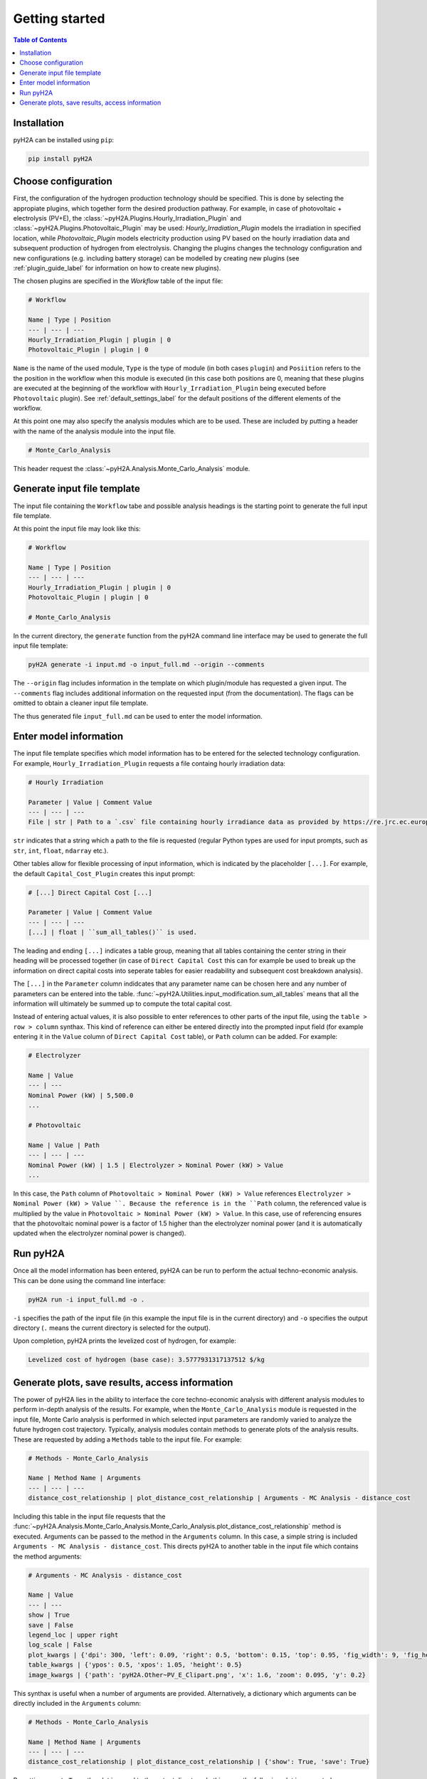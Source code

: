 ===============
Getting started
===============

.. contents:: Table of Contents
    :depth: 2
    :local:
    :class: this-will-duplicate-information-and-it-is-still-useful-here

Installation
============

pyH2A can be installed using ``pip``:

.. code-block:: bash

	pip install pyH2A

Choose configuration
====================

First, the configuration of the hydrogen production technology should be specified. This is done by selecting the appropiate plugins, which together form the desired production pathway. For example, in case of photovoltaic + electrolysis (PV+E), the :class:`~pyH2A.Plugins.Hourly_Irradiation_Plugin` and :class:`~pyH2A.Plugins.Photovoltaic_Plugin` may be used: `Hourly_Irradiation_Plugin` models the irradiation in specified location, while `Photovoltaic_Plugin` models electricity production using PV based on the hourly irradiation data and subsequent production of hydrogen from electrolysis. Changing the plugins changes the technology configuration and new configurations (e.g. including battery storage) can be modelled by creating new plugins (see :ref:`plugin_guide_label` for information on how to create new plugins).

The chosen plugins are specified in the `Workflow` table of the input file:

.. code-block:: markdown

	# Workflow

	Name | Type | Position
	--- | --- | ---
	Hourly_Irradiation_Plugin | plugin | 0
	Photovoltaic_Plugin | plugin | 0

``Name`` is the name of the used module, ``Type`` is the type of module (in both cases ``plugin``) and ``Posiition`` refers to the the position in the workflow when this module is executed (in this case both positions are 0, meaning that these plugins are executed at the beginning of the workflow with ``Hourly_Irradiation_Plugin`` being executed before ``Photovoltaic`` plugin). See :ref:`default_settings_label` for the default positions of the different elements of the workflow. 

At this point one may also specify the analysis modules which are to be used. These are included by putting a header with the name of the analysis module into the input file.

.. code-block:: markdown

	# Monte_Carlo_Analysis

This header request the :class:`~pyH2A.Analysis.Monte_Carlo_Analysis` module.

Generate input file template
============================

The input file containing the ``Workflow`` tabe and possible analysis headings is the starting point to generate the full input file template.

At this point the input file may look like this:

.. code-block:: markdown

	# Workflow

	Name | Type | Position
	--- | --- | ---
	Hourly_Irradiation_Plugin | plugin | 0
	Photovoltaic_Plugin | plugin | 0

	# Monte_Carlo_Analysis

In the current directory, the ``generate`` function from the pyH2A command line interface may be used to generate the full input file template:

.. code-block:: bash

	pyH2A generate -i input.md -o input_full.md --origin --comments

The ``--origin`` flag includes information in the template on which plugin/module has requested a given input. The ``--comments`` flag includes additional information on the requested input (from the documentation). The flags can be omitted to obtain a cleaner input file template.

The thus generated file ``input_full.md`` can be used to enter the model information. 

Enter model information
=======================

The input file template specifies which model information has to be entered for the selected technology configuration. For example, ``Hourly_Irradiation_Plugin`` requests a file containg hourly irradiation data:

.. code-block:: markdown

	# Hourly Irradiation

	Parameter | Value | Comment Value
	--- | --- | ---
	File | str | Path to a `.csv` file containing hourly irradiance data as provided by https://re.jrc.ec.europa.eu/pvg_tools/en/#TMY, ``process_table()`` is used.

``str`` indicates that a string which a path to the file is requested (regular Python types are used for input prompts, such as ``str``, ``int``, ``float``, ``ndarray`` etc.).

Other tables allow for flexible processing of input information, which is indicated by the placeholder ``[...]``. For example, the default ``Capital_Cost_Plugin`` creates this input prompt:

.. code-block:: markdown

	# [...] Direct Capital Cost [...]

	Parameter | Value | Comment Value
	--- | --- | ---
	[...] | float | ``sum_all_tables()`` is used.

The leading and ending ``[...]`` indicates a table group, meaning that all tables containing the center string in their heading will be processed together (in case of ``Direct Capital Cost`` this can for example be used to break up the information on direct capital costs into seperate tables for easier readability and subsequent cost breakdown analysis).

The ``[...]`` in the ``Parameter`` column indidcates that any parameter name can be chosen here and any number of parameters can be entered into the table. :func:`~pyH2A.Utilities.input_modification.sum_all_tables` means that all the information will ultimately be summed up to compute the total capital cost.

Instead of entering actual values, it is also possible to enter references to other parts of the input file, using the ``table > row > column`` synthax. This kind of reference can either be entered directly into the prompted input field (for example entering it in the ``Value`` column of ``Direct Capital Cost`` table), or ``Path`` column can be added. For example:

.. code-block:: markdown

	# Electrolyzer

	Name | Value
	--- | ---
	Nominal Power (kW) | 5,500.0
	...

	# Photovoltaic

	Name | Value | Path
	--- | --- | ---
	Nominal Power (kW) | 1.5 | Electrolyzer > Nominal Power (kW) > Value 
	...

In this case, the ``Path`` column of ``Photovoltaic > Nominal Power (kW) > Value`` references ``Electrolyzer > Nominal Power (kW) > Value ``. Because the reference is in the ``Path`` column, the referenced value is multiplied by the value in ``Photovoltaic > Nominal Power (kW) > Value``. In this case, use of referencing ensures that the photovoltaic nominal power is a factor of 1.5 higher than the electrolyzer nominal power (and it is automatically updated when the electrolyzer nominal power is changed).

Run pyH2A
=========

Once all the model information has been entered, pyH2A can be run to perform the actual techno-economic analysis. This can be done using the command line interface:

.. code-block:: bash

	pyH2A run -i input_full.md -o .

``-i`` specifies the path of the input file (in this example the input file is in the current directory) and ``-o`` specifies the output directory (``.`` means the current directory is selected for the output).

Upon completion, pyH2A prints the levelized cost of hydrogen, for example:

.. code-block:: markdown

	Levelized cost of hydrogen (base case): 3.5777931317137512 $/kg

Generate plots, save results, access information
================================================

The power of pyH2A lies in the ability to interface the core techno-economic analysis with different analysis modules to perform in-depth analysis of the results. For example, when the ``Monte_Carlo_Analysis`` module is requested in the input file, Monte Carlo analysis is performed in which selected input parameters are randomly varied to analyze the future hydrogen cost trajectory. Typically, analysis modules contain methods to generate plots of the analysis results. These are requested by adding a ``Methods`` table to the input file. For example:

.. code-block:: markdown

	# Methods - Monte_Carlo_Analysis

	Name | Method Name | Arguments
	--- | --- | ---
	distance_cost_relationship | plot_distance_cost_relationship | Arguments - MC Analysis - distance_cost

Including this table in the input file requests that the :func:`~pyH2A.Analysis.Monte_Carlo_Analysis.Monte_Carlo_Analysis.plot_distance_cost_relationship` method is executed. Arguments can be passed to the method in the ``Arguments`` column. In this case, a simple string is included ``Arguments - MC Analysis - distance_cost``. This directs pyH2A to another table in the input file which contains the method arguments:

.. code-block:: markdown
	
	# Arguments - MC Analysis - distance_cost

	Name | Value
	--- | ---
	show | True
	save | False
	legend_loc | upper right
	log_scale | False
	plot_kwargs | {'dpi': 300, 'left': 0.09, 'right': 0.5, 'bottom': 0.15, 'top': 0.95, 'fig_width': 9, 'fig_height': 3.5}
	table_kwargs | {'ypos': 0.5, 'xpos': 1.05, 'height': 0.5}
	image_kwargs | {'path': 'pyH2A.Other~PV_E_Clipart.png', 'x': 1.6, 'zoom': 0.095, 'y': 0.2}

This synthax is useful when a number of arguments are provided. Alternatively, a dictionary which arguments can be directly included in the ``Arguments`` column:

.. code-block:: markdown

	# Methods - Monte_Carlo_Analysis

	Name | Method Name | Arguments
	--- | --- | ---
	distance_cost_relationship | plot_distance_cost_relationship | {'show': True, 'save': True}

By setting ``save`` to ``True``, the plot is saved to the output directory. In this case, the following plot is generated:

.. figure:: ./_static/Monte_Carlo_Distance_Cost_Relationship_PV_E_Distance_Time.png

   Example output plot from Monte Carlo analysis.

To access detailed information, which is generated during runtime, pyH2A can also be run from a Python script, which allows for full access to the information. For example:

.. code-block:: Python

	from pyH2A.run_pyH2A import pyH2A

	result = pyH2A('input_full.md', '.')

``result`` is a pyH2A class object. Its attributes contain all the information from the pyH2A run. For example, ``result.inp`` is a dictionary with all processed input information, ``result.base_case`` contains the information from the discounted cashflow calculation for the specified input information (base case), including all information generated by plugins (accessible via ``result.base_case.plugs``, which is dictionary with all plugin class instances). Furthermore, ``result.meta_modules`` is a dictionary which contains all of the analysis module class instances, which were generated during the pyH2A run. With this methodology, pyH2A calculations and results can be integrated into other scripts/programs.



